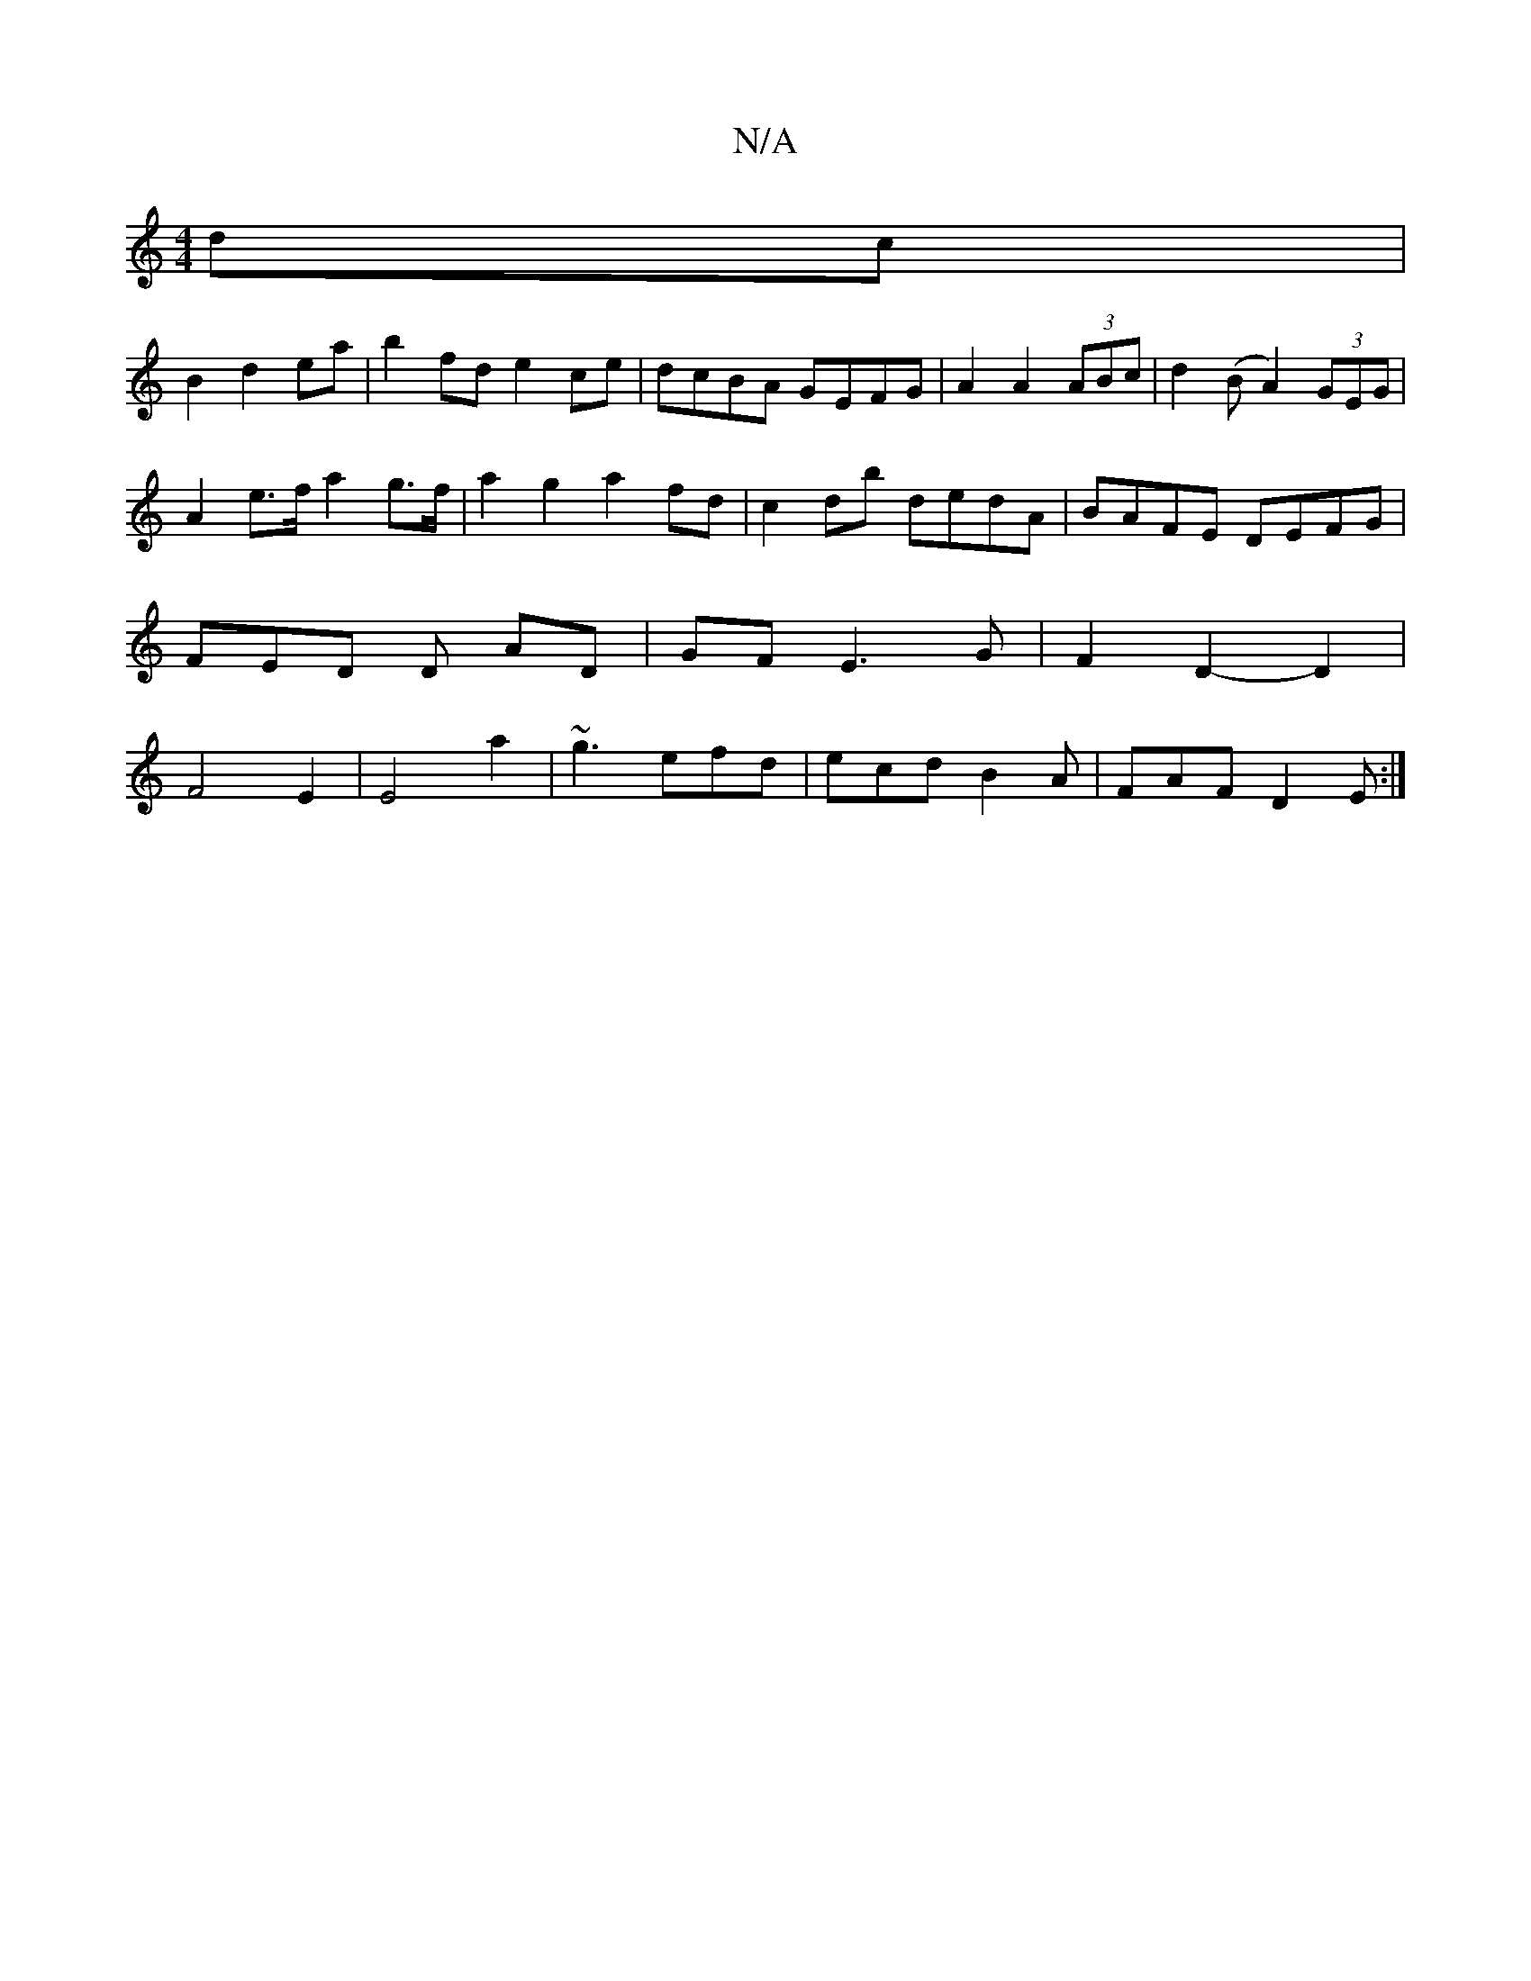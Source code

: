X:1
T:N/A
M:4/4
R:N/A
K:Cmajor
4 dc |
B2 d2 ea | b2 fd e2ce|dcBA GEFG| A2 A2 (3ABc | d2 (B A2) (3GEG|
A2 e>f a2 g>f | a2g2 a2 fd | c2 db dedA | BAFE DEFG | FED D AD |GF E3G |F2D2- D2 | F4- E2 | E4-a2 | ~g3 efd|ecd B2A | FAF D2 E :|